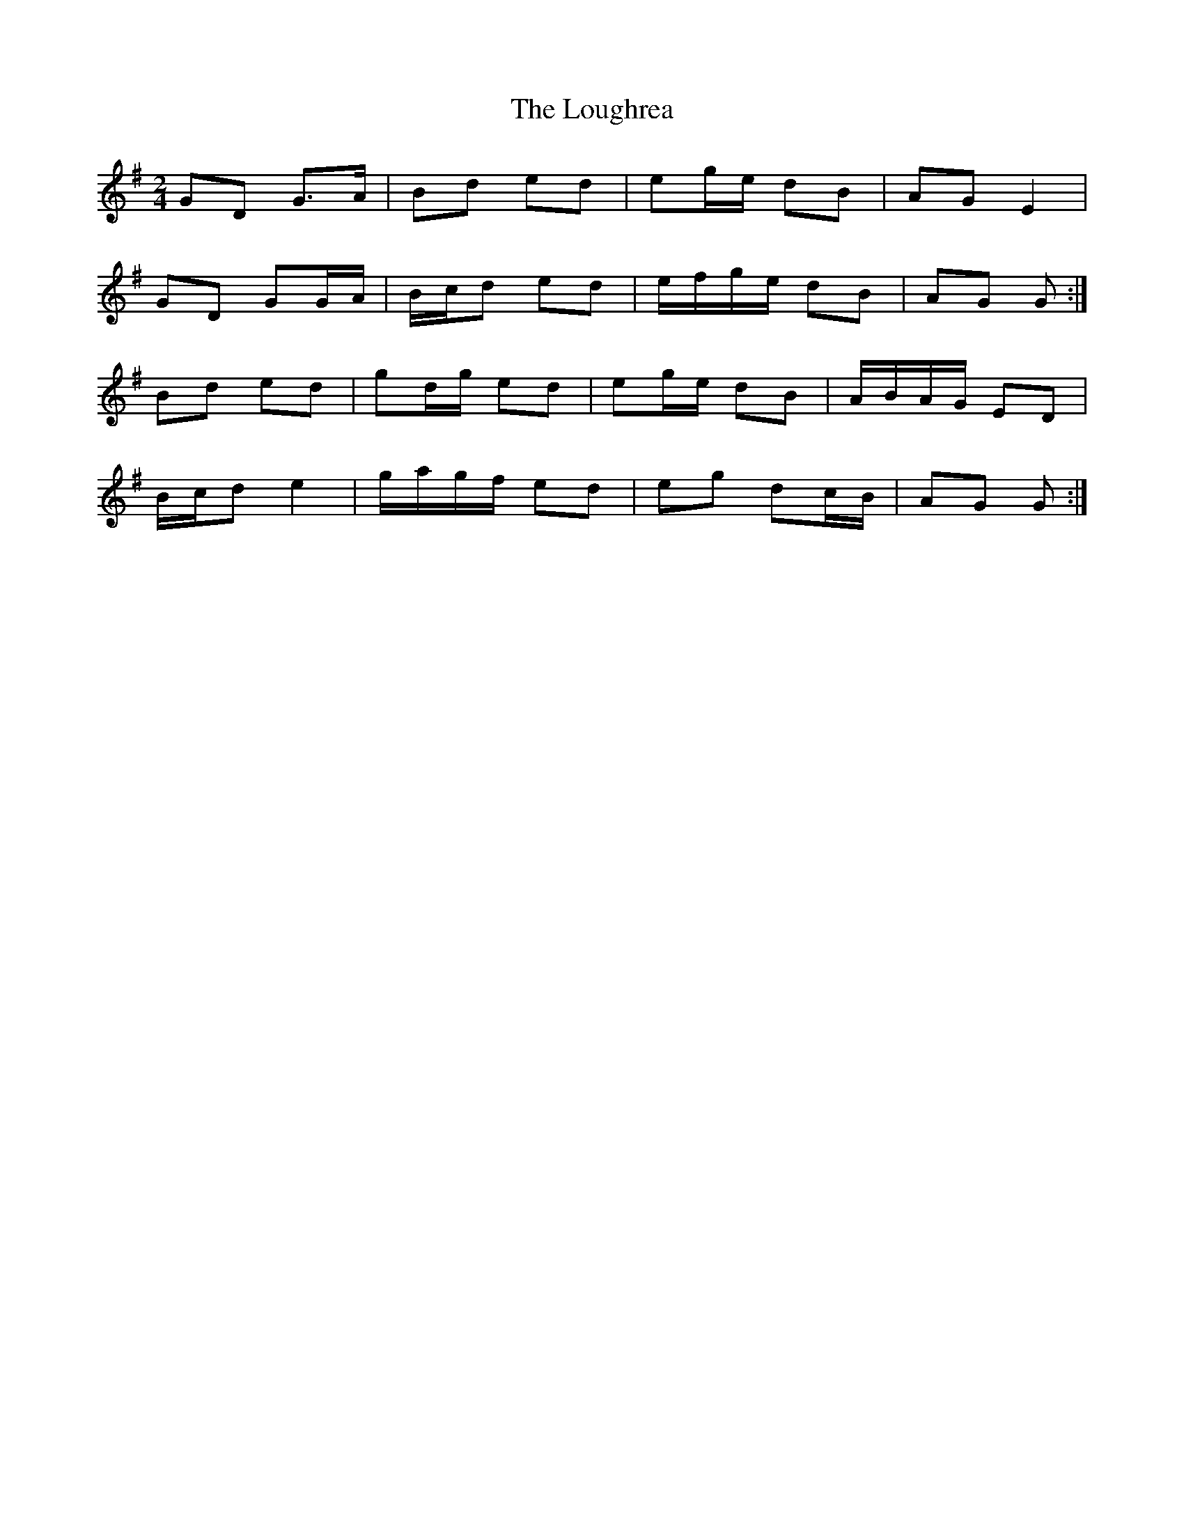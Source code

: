 X: 2
T: Loughrea, The
Z: ceolachan
S: https://thesession.org/tunes/8808#setting19714
R: polka
M: 2/4
L: 1/8
K: Gmaj
GD G>A | Bd ed | eg/e/ dB | AG E2 |GD GG/A/ | B/c/d ed | e/f/g/e/ dB | AG G :|Bd ed | gd/g/ ed | eg/e/ dB | A/B/A/G/ ED | B/c/d e2 | g/a/g/f/ ed | eg dc/B/ | AG G :|
